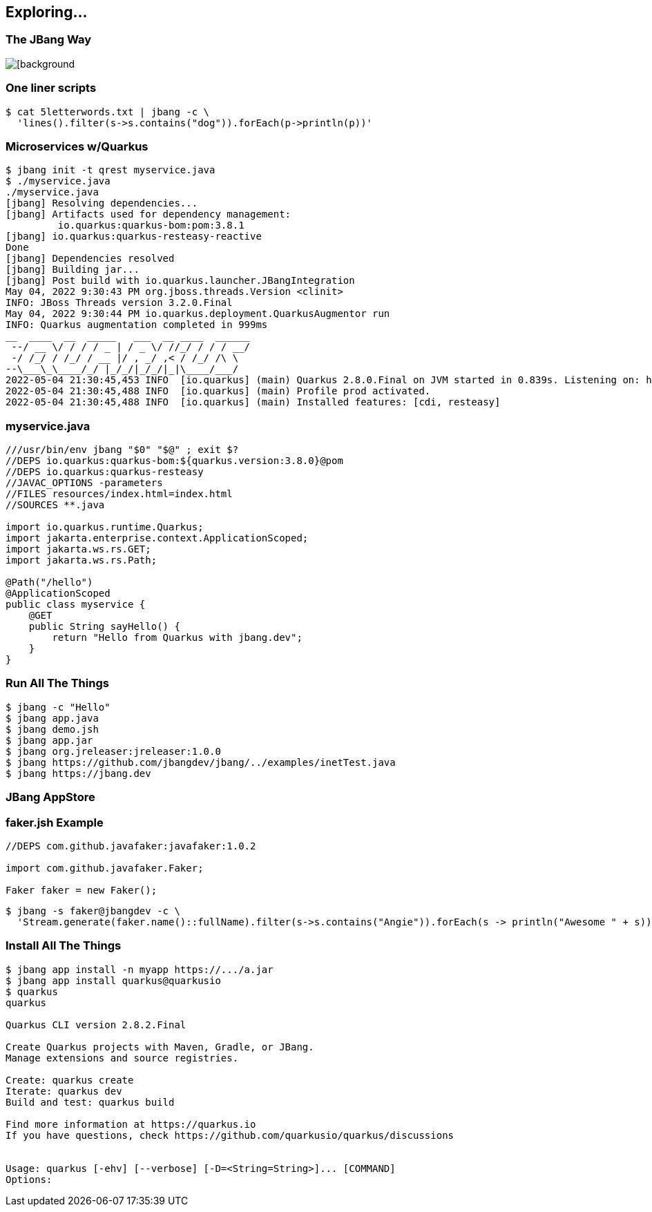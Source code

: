 == Exploring...

=== The JBang Way

image::images/mandaloriancave.webp[[background, size=cover]

=== One liner scripts

[source,bash]
----
$ cat 5letterwords.txt | jbang -c \
  'lines().filter(s->s.contains("dog")).forEach(p->println(p))'
----

=== Microservices w/Quarkus

[source, bash, highlight="1|2|20"]
----
$ jbang init -t qrest myservice.java
$ ./myservice.java
./myservice.java
[jbang] Resolving dependencies...
[jbang] Artifacts used for dependency management:
         io.quarkus:quarkus-bom:pom:3.8.1
[jbang] io.quarkus:quarkus-resteasy-reactive
Done
[jbang] Dependencies resolved
[jbang] Building jar...
[jbang] Post build with io.quarkus.launcher.JBangIntegration
May 04, 2022 9:30:43 PM org.jboss.threads.Version <clinit>
INFO: JBoss Threads version 3.2.0.Final
May 04, 2022 9:30:44 PM io.quarkus.deployment.QuarkusAugmentor run
INFO: Quarkus augmentation completed in 999ms
__  ____  __  _____   ___  __ ____  ______
 --/ __ \/ / / / _ | / _ \/ //_/ / / / __/
 -/ /_/ / /_/ / __ |/ , _/ ,< / /_/ /\ \
--\___\_\____/_/ |_/_/|_/_/|_|\____/___/
2022-05-04 21:30:45,453 INFO  [io.quarkus] (main) Quarkus 2.8.0.Final on JVM started in 0.839s. Listening on: http://0.0.0.0:8080
2022-05-04 21:30:45,488 INFO  [io.quarkus] (main) Profile prod activated.
2022-05-04 21:30:45,488 INFO  [io.quarkus] (main) Installed features: [cdi, resteasy]
----

=== myservice.java

[source,java]
----
///usr/bin/env jbang "$0" "$@" ; exit $?
//DEPS io.quarkus:quarkus-bom:${quarkus.version:3.8.0}@pom
//DEPS io.quarkus:quarkus-resteasy
//JAVAC_OPTIONS -parameters
//FILES resources/index.html=index.html
//SOURCES **.java

import io.quarkus.runtime.Quarkus;
import jakarta.enterprise.context.ApplicationScoped;
import jakarta.ws.rs.GET;
import jakarta.ws.rs.Path;

@Path("/hello")
@ApplicationScoped
public class myservice {
    @GET
    public String sayHello() {
        return "Hello from Quarkus with jbang.dev";
    }
}
----

=== Run All The Things

[source,bash,highlight="1|2|3|4|5|6|7"]
----
$ jbang -c "Hello"
$ jbang app.java
$ jbang demo.jsh
$ jbang app.jar
$ jbang org.jreleaser:jreleaser:1.0.0
$ jbang https://github.com/jbangdev/jbang/../examples/inetTest.java
$ jbang https://jbang.dev
----

[background-iframe="https://www.jbang.dev/appstore/"]
=== JBang AppStore

=== faker.jsh Example

[source,java]
----
//DEPS com.github.javafaker:javafaker:1.0.2

import com.github.javafaker.Faker;

Faker faker = new Faker();
----

[source,bash,highlight="1|2..3"] 
----
$ jbang -s faker@jbangdev -c \
  'Stream.generate(faker.name()::fullName).filter(s->s.contains("Angie")).forEach(s -> println("Awesome " + s))'
----

=== Install All The Things
[source,bash,highlight="1|2|3|4|5|6|7"]
----
$ jbang app install -n myapp https://.../a.jar
$ jbang app install quarkus@quarkusio
$ quarkus
quarkus

Quarkus CLI version 2.8.2.Final

Create Quarkus projects with Maven, Gradle, or JBang.
Manage extensions and source registries.

Create: quarkus create
Iterate: quarkus dev
Build and test: quarkus build

Find more information at https://quarkus.io
If you have questions, check https://github.com/quarkusio/quarkus/discussions


Usage: quarkus [-ehv] [--verbose] [-D=<String=String>]... [COMMAND]
Options:
----